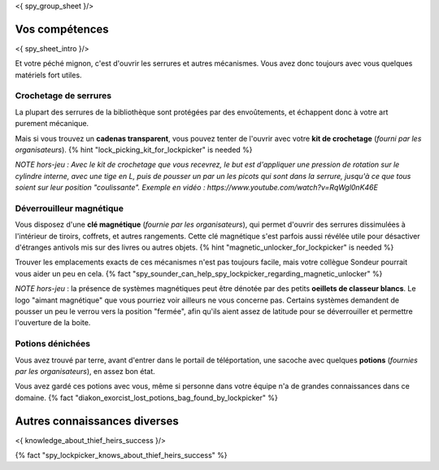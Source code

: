 <{ spy_group_sheet }/>

Vos compétences
====================================

<{ spy_sheet_intro }/>

Et votre péché mignon, c'est d'ouvrir les serrures et autres mécanismes.
Vous avez donc toujours avec vous quelques matériels fort utiles.


Crochetage de serrures
++++++++++++++++++++++++++++++++++++++++++++++++++++++++++++++++

La plupart des serrures de la bibliothèque sont protégées par des envoûtements, et échappent donc à votre art purement mécanique.

Mais si vous trouvez un **cadenas transparent**, vous pouvez tenter de l'ouvrir avec votre **kit de crochetage** (*fourni par les organisateurs*). {% hint "lock_picking_kit_for_lockpicker" is needed %}

*NOTE hors-jeu : Avec le kit de crochetage que vous recevrez, le but est d'appliquer une pression de rotation sur le cylindre interne, avec une tige en L, puis de pousser un par un les picots qui sont dans la serrure, jusqu'à ce que tous soient sur leur position "coulissante". Exemple en vidéo : https://www.youtube.com/watch?v=RqWgl0nK46E*


Déverrouilleur magnétique
++++++++++++++++++++++++++++++++++++++++++++++++++++++++++++++++

Vous disposez d'une **clé magnétique** (*fournie par les organisateurs*), qui permet d'ouvrir des serrures dissimulées à l'intérieur de tiroirs, coffrets, et autres rangements. Cette clé magnétique s'est parfois aussi révélée utile pour désactiver d'étranges antivols mis sur des livres ou autres objets. {% hint "magnetic_unlocker_for_lockpicker" is needed %}

Trouver les emplacements exacts de ces mécanismes n'est pas toujours facile, mais votre collègue Sondeur pourrait vous aider un peu en cela. {% fact "spy_sounder_can_help_spy_lockpicker_regarding_magnetic_unlocker" %}

*NOTE hors-jeu* : la présence de systèmes magnétiques peut être dénotée par des petits **oeillets de classeur blancs**. Le logo "aimant magnétique" que vous pourriez voir ailleurs ne vous concerne pas. Certains systèmes demandent de pousser un peu le verrou vers la position "fermée", afin qu'ils aient assez de latitude pour se déverrouiller et permettre l'ouverture de la boite.


Potions dénichées
++++++++++++++++++++++++++++++++++++++++++++++++

Vous avez trouvé par terre, avant d'entrer dans le portail de téléportation, une sacoche avec quelques **potions** (*fournies par les organisateurs*), en assez bon état.

Vous avez gardé ces potions avec vous, même si personne dans votre équipe n'a de grandes connaissances dans ce domaine.
{% fact "diakon_exorcist_lost_potions_bag_found_by_lockpicker" %}


Autres connaissances diverses
==============================================================

<{ knowledge_about_thief_heirs_success }/>

{% fact "spy_lockpicker_knows_about_thief_heirs_success" %}